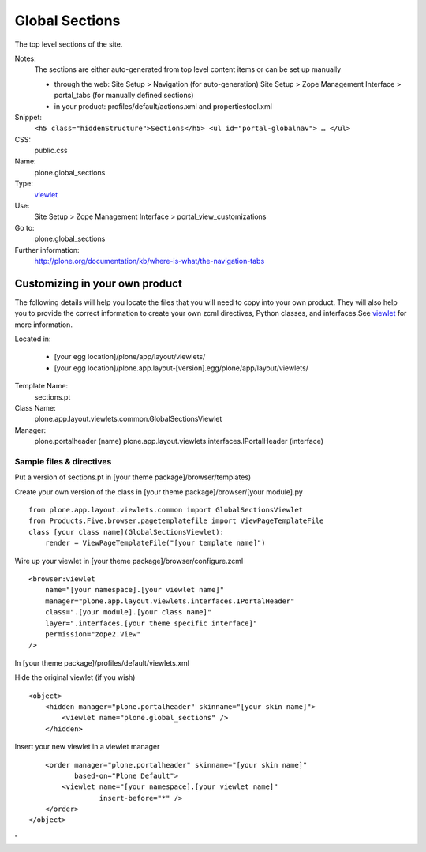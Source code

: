 Global Sections
===============

The top level sections of the site.

Notes:
    The sections are either auto-generated from top level content items
    or can be set up manually

    -  through the web: Site Setup > Navigation (for auto-generation)
       Site Setup > Zope Management Interface > portal\_tabs (for
       manually defined sections)
    -  in your product: profiles/default/actions.xml and
       propertiestool.xml

Snippet:
    ``<h5 class="hiddenStructure">Sections</h5> <ul id="portal-globalnav"> … </ul>``
CSS:
    public.css
Name:
    plone.global\_sections
Type:
    `viewlet <http://plone.org/documentation/manual/theme-reference/elements/elements/viewlet>`_

Use:
    Site Setup > Zope Management Interface >
    portal\_view\_customizations
Go to:
    plone.global\_sections
Further information:
    `http://plone.org/documentation/kb/where-is-what/the-navigation-tabs <http://plone.org/documentation/kb/where-is-what/the-navigation-tabs>`_

Customizing in your own product
-------------------------------

The following details will help you locate the files that you will need
to copy into your own product. They will also help you to provide the
correct information to create your own zcml directives, Python classes,
and interfaces.See
`viewlet <http://plone.org/documentation/manual/theme-reference/elements/elements/viewlet>`_
for more information.

Located in:

    -  [your egg location]/plone/app/layout/viewlets/
    -  [your egg
       location]/plone.app.layout-[version].egg/plone/app/layout/viewlets/

Template Name:
    sections.pt
Class Name:
    plone.app.layout.viewlets.common.GlobalSectionsViewlet
Manager:
    plone.portalheader (name)
    plone.app.layout.viewlets.interfaces.IPortalHeader (interface)

Sample files & directives
~~~~~~~~~~~~~~~~~~~~~~~~~

Put a version of sections.pt in [your theme package]/browser/templates)

Create your own version of the class in [your theme
package]/browser/[your module].py

::

    from plone.app.layout.viewlets.common import GlobalSectionsViewlet
    from Products.Five.browser.pagetemplatefile import ViewPageTemplateFile
    class [your class name](GlobalSectionsViewlet):
        render = ViewPageTemplateFile("[your template name]")

Wire up your viewlet in [your theme package]/browser/configure.zcml

::

    <browser:viewlet
        name="[your namespace].[your viewlet name]"
        manager="plone.app.layout.viewlets.interfaces.IPortalHeader"
        class=".[your module].[your class name]"
        layer=".interfaces.[your theme specific interface]"
        permission="zope2.View"
    />

In [your theme package]/profiles/default/viewlets.xml

Hide the original viewlet (if you wish)

::

    <object>
        <hidden manager="plone.portalheader" skinname="[your skin name]">
            <viewlet name="plone.global_sections" />
        </hidden>

Insert your new viewlet in a viewlet manager

::

        <order manager="plone.portalheader" skinname="[your skin name]"
               based-on="Plone Default">
            <viewlet name="[your namespace].[your viewlet name]"
                     insert-before="*" />
        </order>
    </object>

'
